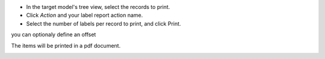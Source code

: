 * In the target model's tree view, select the records to print.
* Click *Action* and your label report action name.
* Select the number of labels per record to print, and click Print.

you can optionaly define an offset

.. image:: ../static/description/report_label_wizard_form.png

The items will be printed in a pdf document.

.. image:: ../static/description/report_result.png
